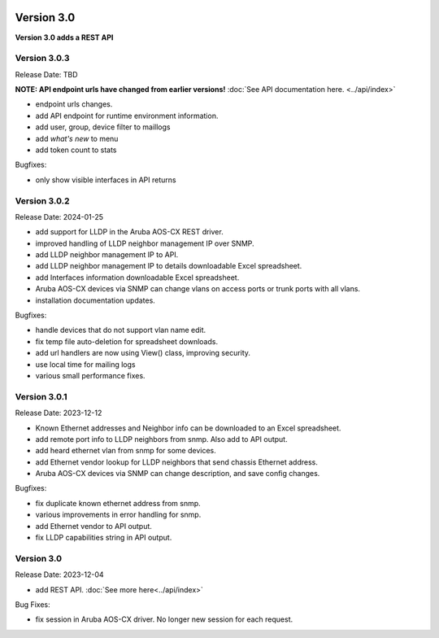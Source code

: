 .. image:: ../_static/openl2m_logo.png

===========
Version 3.0
===========

**Version 3.0 adds a REST API**


Version 3.0.3
-------------

Release Date: TBD

**NOTE: API endpoint urls have changed from earlier versions!** :doc:`See API documentation here. <../api/index>`

* endpoint urls changes.
* add API endpoint for runtime environment information.
* add user, group, device filter to maillogs
* add *what's new* to menu
* add token count to stats

Bugfixes:

* only show visible interfaces in API returns

Version 3.0.2
-------------

Release Date: 2024-01-25

* add support for LLDP in the Aruba AOS-CX REST driver.
* improved handling of LLDP neighbor management IP over SNMP.
* add LLDP neighbor management IP to API.
* add LLDP neighbor management IP to details downloadable Excel spreadsheet.
* add Interfaces information downloadable Excel spreadsheet.
* Aruba AOS-CX devices via SNMP can change vlans on access ports or trunk ports with all vlans.
* installation documentation updates.

Bugfixes:

* handle devices that do not support vlan name edit.
* fix temp file auto-deletion for spreadsheet downloads.
* add url handlers are now using View() class, improving security.
* use local time for mailing logs
* various small performance fixes.

Version 3.0.1
-------------

Release Date: 2023-12-12

* Known Ethernet addresses and Neighbor info can be downloaded to an Excel spreadsheet.
* add remote port info to LLDP neighbors from snmp. Also add to API output.
* add heard ethernet vlan from snmp for some devices.
* add Ethernet vendor lookup for LLDP neighbors that send chassis Ethernet address.
* Aruba AOS-CX devices via SNMP can change description, and save config changes.

Bugfixes:

* fix duplicate known ethernet address from snmp.
* various improvements in error handling for snmp.
* add Ethernet vendor to API output.
* fix LLDP capabilities string in API output.

Version 3.0
-----------

Release Date: 2023-12-04

* add REST API. :doc:`See more here<../api/index>`

Bug Fixes:

* fix session in Aruba AOS-CX driver. No longer new session for each request.
